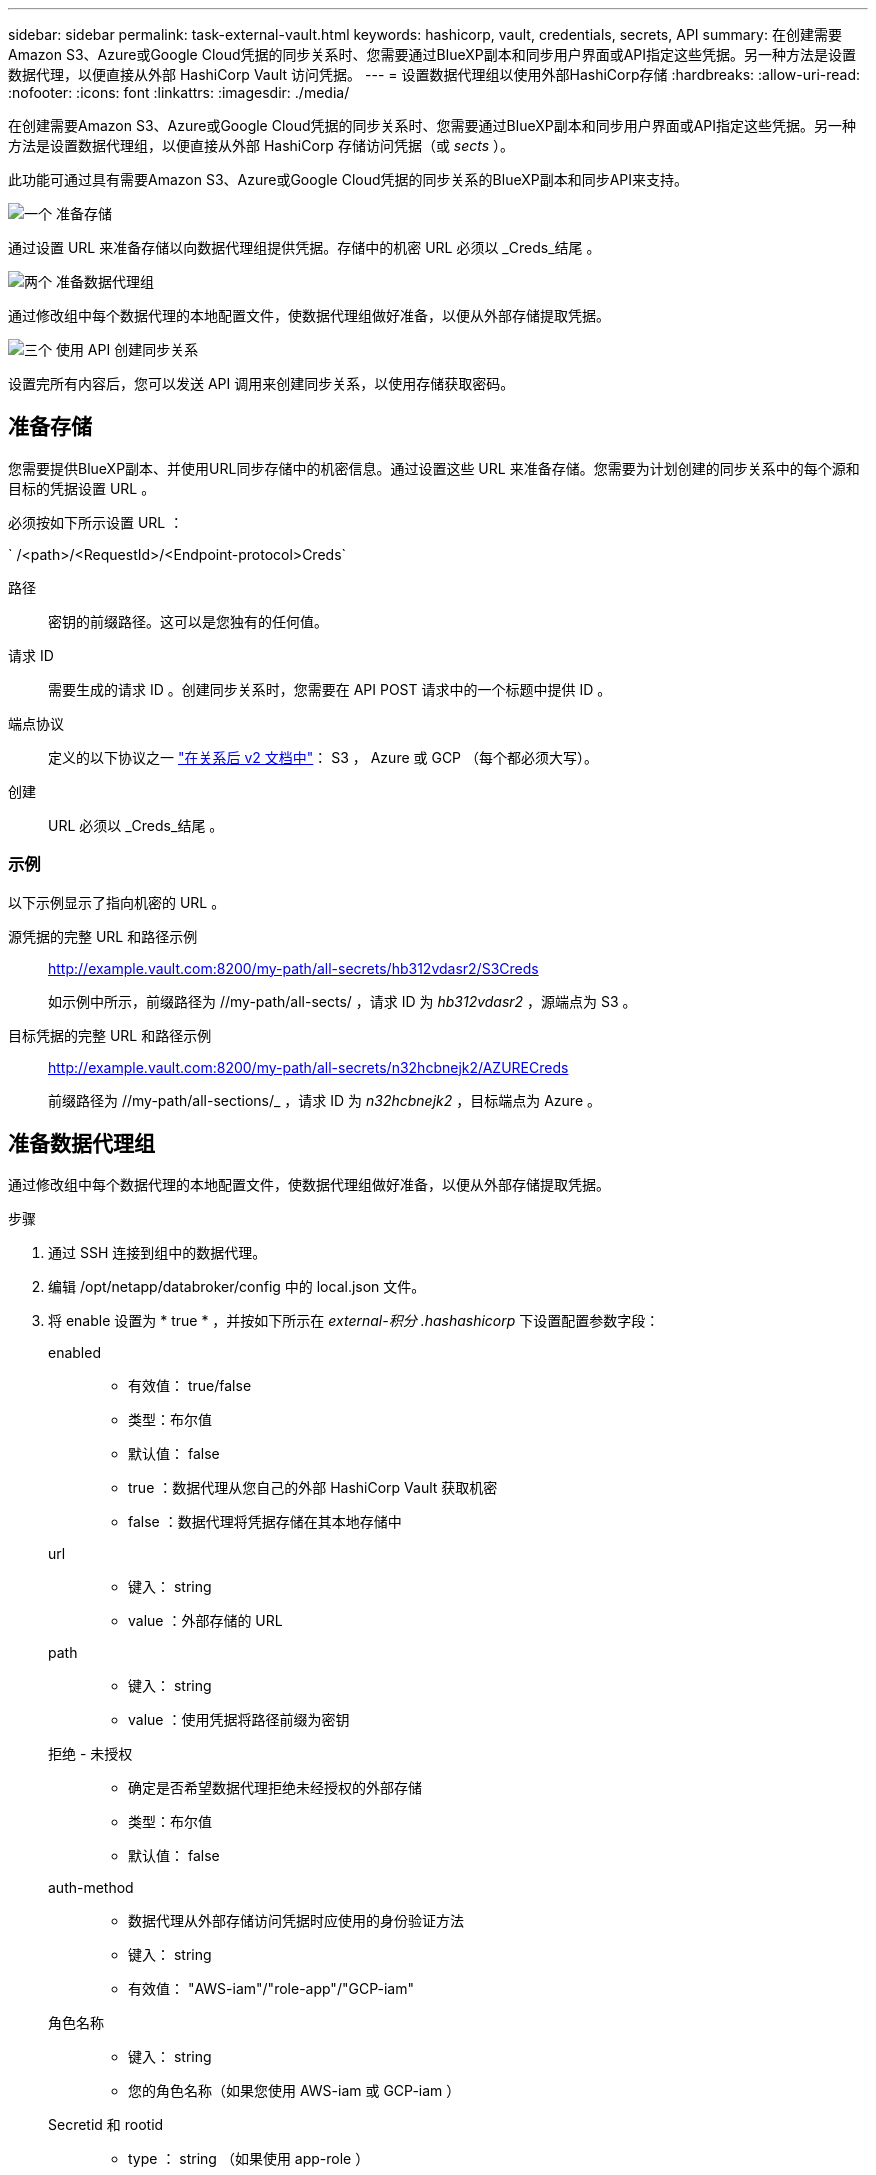 ---
sidebar: sidebar 
permalink: task-external-vault.html 
keywords: hashicorp, vault, credentials, secrets, API 
summary: 在创建需要Amazon S3、Azure或Google Cloud凭据的同步关系时、您需要通过BlueXP副本和同步用户界面或API指定这些凭据。另一种方法是设置数据代理，以便直接从外部 HashiCorp Vault 访问凭据。 
---
= 设置数据代理组以使用外部HashiCorp存储
:hardbreaks:
:allow-uri-read: 
:nofooter: 
:icons: font
:linkattrs: 
:imagesdir: ./media/


[role="lead"]
在创建需要Amazon S3、Azure或Google Cloud凭据的同步关系时、您需要通过BlueXP副本和同步用户界面或API指定这些凭据。另一种方法是设置数据代理组，以便直接从外部 HashiCorp 存储访问凭据（或 _sects_ ）。

此功能可通过具有需要Amazon S3、Azure或Google Cloud凭据的同步关系的BlueXP副本和同步API来支持。

.image:https://raw.githubusercontent.com/NetAppDocs/common/main/media/number-1.png["一个"] 准备存储
[role="quick-margin-para"]
通过设置 URL 来准备存储以向数据代理组提供凭据。存储中的机密 URL 必须以 _Creds_结尾 。

.image:https://raw.githubusercontent.com/NetAppDocs/common/main/media/number-2.png["两个"] 准备数据代理组
[role="quick-margin-para"]
通过修改组中每个数据代理的本地配置文件，使数据代理组做好准备，以便从外部存储提取凭据。

.image:https://raw.githubusercontent.com/NetAppDocs/common/main/media/number-3.png["三个"] 使用 API 创建同步关系
[role="quick-margin-para"]
设置完所有内容后，您可以发送 API 调用来创建同步关系，以使用存储获取密码。



== 准备存储

您需要提供BlueXP副本、并使用URL同步存储中的机密信息。通过设置这些 URL 来准备存储。您需要为计划创建的同步关系中的每个源和目标的凭据设置 URL 。

必须按如下所示设置 URL ：

` /<path>/<RequestId>/<Endpoint-protocol>Creds`

路径:: 密钥的前缀路径。这可以是您独有的任何值。
请求 ID:: 需要生成的请求 ID 。创建同步关系时，您需要在 API POST 请求中的一个标题中提供 ID 。
端点协议:: 定义的以下协议之一 https://api.cloudsync.netapp.com/docs/#/Relationships-v2/post_relationships_v2["在关系后 v2 文档中"^]： S3 ， Azure 或 GCP （每个都必须大写）。
创建:: URL 必须以 _Creds_结尾 。




=== 示例

以下示例显示了指向机密的 URL 。

源凭据的完整 URL 和路径示例:: http://example.vault.com:8200/my-path/all-secrets/hb312vdasr2/S3Creds
+
--
如示例中所示，前缀路径为 //my-path/all-sects/ ，请求 ID 为 _hb312vdasr2_ ，源端点为 S3 。

--
目标凭据的完整 URL 和路径示例:: http://example.vault.com:8200/my-path/all-secrets/n32hcbnejk2/AZURECreds
+
--
前缀路径为 //my-path/all-sections/_ ，请求 ID 为 _n32hcbnejk2_ ，目标端点为 Azure 。

--




== 准备数据代理组

通过修改组中每个数据代理的本地配置文件，使数据代理组做好准备，以便从外部存储提取凭据。

.步骤
. 通过 SSH 连接到组中的数据代理。
. 编辑 /opt/netapp/databroker/config 中的 local.json 文件。
. 将 enable 设置为 * true * ，并按如下所示在 _external-积分 .hashashicorp_ 下设置配置参数字段：
+
enabled::
+
--
** 有效值： true/false
** 类型：布尔值
** 默认值： false
** true ：数据代理从您自己的外部 HashiCorp Vault 获取机密
** false ：数据代理将凭据存储在其本地存储中


--
url::
+
--
** 键入： string
** value ：外部存储的 URL


--
path::
+
--
** 键入： string
** value ：使用凭据将路径前缀为密钥


--
拒绝 - 未授权::
+
--
** 确定是否希望数据代理拒绝未经授权的外部存储
** 类型：布尔值
** 默认值： false


--
auth-method::
+
--
** 数据代理从外部存储访问凭据时应使用的身份验证方法
** 键入： string
** 有效值： "AWS-iam"/"role-app"/"GCP-iam"


--
角色名称::
+
--
** 键入： string
** 您的角色名称（如果您使用 AWS-iam 或 GCP-iam ）


--
Secretid 和 rootid::
+
--
** type ： string （如果使用 app-role ）


--
命名空间::
+
--
** 键入： string
** 命名空间（如果需要，则为 X-Vault-Namespace 标头）


--


. 对组中的任何其他数据代理重复上述步骤。




=== AWS 角色身份验证示例

[source, json]
----
{
          “external-integrations”: {
                  “hashicorp”: {
                         “enabled”: true,
                         “url”: “https://example.vault.com:8200”,
                         “path”: ““my-path/all-secrets”,
                         “reject-unauthorized”: false,
                         “auth-method”: “aws-role”,
                         “aws-role”: {
                               “role-name”: “my-role”
                         }
                }
       }
}
----


=== GCP-iam 身份验证示例

[source, json]
----
{
"external-integrations": {
    "hashicorp": {
      "enabled": true,
      "url": http://ip-10-20-30-55.ec2.internal:8200,
      "path": "v1/secret",
      "namespace": "",
      "reject-unauthorized": true,
      "auth-method": "gcp-iam",
      "aws-iam": {
        "role-name": ""
      },
      "app-role": {
        "root_id": "",
        "secret_id": ""
      },
"gcp-iam": {
          "role-name": "my-iam-role"
      }
    }
  }
}
----


=== 使用GCP-iam身份验证时设置权限

如果您使用的是 _gcp-iam_ 身份验证方法，则数据代理必须具有以下 GCP 权限：

[source, yaml]
----
- iam.serviceAccounts.signJwt
----
link:task-installing-gcp.html#permissions-required-for-the-service-account["详细了解数据代理的 GCP 权限要求"]。



== 使用存储中的密钥创建新的同步关系

设置完所有内容后，您可以发送 API 调用来创建同步关系，以使用存储获取密码。

使用BlueXP副本发布关系并同步REST API。

....
Headers:
Authorization: Bearer <user-token>
Content-Type: application/json
x-account-id: <accountid>
x-netapp-external-request-id-src: request ID as part of path for source credentials
x-netapp-external-request-id-trg: request ID as part of path for target credentials
Body: post relationship v2 body
....
* 要获取用户令牌和您的BlueXP帐户ID、 link:api-sync.html["请参见文档中的此页面"]。
* 为您的后关系构建实体， https://api.cloudsync.netapp.com/docs/#/Relationships-v2/post_relationships_v2["请参见 relationships-v2 API 调用"^]。




=== 示例

POST 请求示例：

[source, json]
----
url: https://api.cloudsync.netapp.com/api/relationships-v2
headers:
"x-account-id": "CS-SasdW"
"x-netapp-external-request-id-src": "hb312vdasr2"
"Content-Type": "application/json"
"Authorization": "Bearer eyJhbGciOiJSUzI1NiIsInR5cCI6IkpXVCIsImtpZCI6Ik…"
Body:
{
"dataBrokerId": "5e6e111d578dtyuu1555sa60",
"source": {
        "protocol": "s3",
        "s3": {
                "provider": "sgws",
                "host": "1.1.1.1",
                "port": "443",
                "bucket": "my-source"
     },
"target": {
        "protocol": "s3",
        "s3": {
                "bucket": "my-target-bucket"
        }
    }
}
----